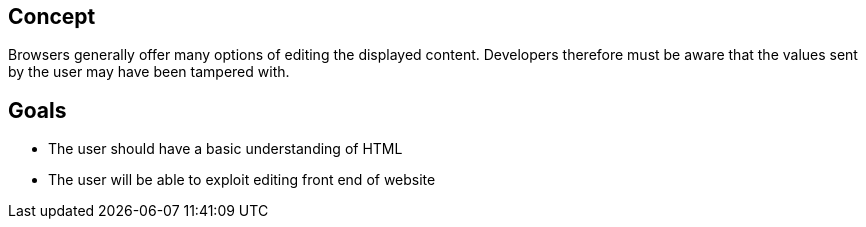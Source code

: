 
== Concept
Browsers generally offer many options of editing the displayed content. Developers
therefore must be aware that the values sent by the user may have been tampered with.

== Goals
* The user should have a basic understanding of HTML
* The user will be able to exploit editing front end of website
